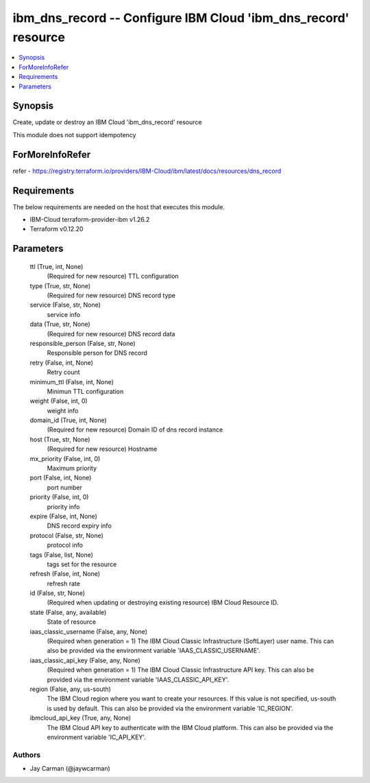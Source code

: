 
ibm_dns_record -- Configure IBM Cloud 'ibm_dns_record' resource
===============================================================

.. contents::
   :local:
   :depth: 1


Synopsis
--------

Create, update or destroy an IBM Cloud 'ibm_dns_record' resource

This module does not support idempotency


ForMoreInfoRefer
----------------
refer - https://registry.terraform.io/providers/IBM-Cloud/ibm/latest/docs/resources/dns_record

Requirements
------------
The below requirements are needed on the host that executes this module.

- IBM-Cloud terraform-provider-ibm v1.26.2
- Terraform v0.12.20



Parameters
----------

  ttl (True, int, None)
    (Required for new resource) TTL configuration


  type (True, str, None)
    (Required for new resource) DNS record type


  service (False, str, None)
    service info


  data (True, str, None)
    (Required for new resource) DNS record data


  responsible_person (False, str, None)
    Responsible person for DNS record


  retry (False, int, None)
    Retry count


  minimum_ttl (False, int, None)
    Minimun TTL configuration


  weight (False, int, 0)
    weight info


  domain_id (True, int, None)
    (Required for new resource) Domain ID of dns record instance


  host (True, str, None)
    (Required for new resource) Hostname


  mx_priority (False, int, 0)
    Maximum priority


  port (False, int, None)
    port number


  priority (False, int, 0)
    priority info


  expire (False, int, None)
    DNS record expiry info


  protocol (False, str, None)
    protocol info


  tags (False, list, None)
    tags set for the resource


  refresh (False, int, None)
    refresh rate


  id (False, str, None)
    (Required when updating or destroying existing resource) IBM Cloud Resource ID.


  state (False, any, available)
    State of resource


  iaas_classic_username (False, any, None)
    (Required when generation = 1) The IBM Cloud Classic Infrastructure (SoftLayer) user name. This can also be provided via the environment variable 'IAAS_CLASSIC_USERNAME'.


  iaas_classic_api_key (False, any, None)
    (Required when generation = 1) The IBM Cloud Classic Infrastructure API key. This can also be provided via the environment variable 'IAAS_CLASSIC_API_KEY'.


  region (False, any, us-south)
    The IBM Cloud region where you want to create your resources. If this value is not specified, us-south is used by default. This can also be provided via the environment variable 'IC_REGION'.


  ibmcloud_api_key (True, any, None)
    The IBM Cloud API key to authenticate with the IBM Cloud platform. This can also be provided via the environment variable 'IC_API_KEY'.













Authors
~~~~~~~

- Jay Carman (@jaywcarman)


